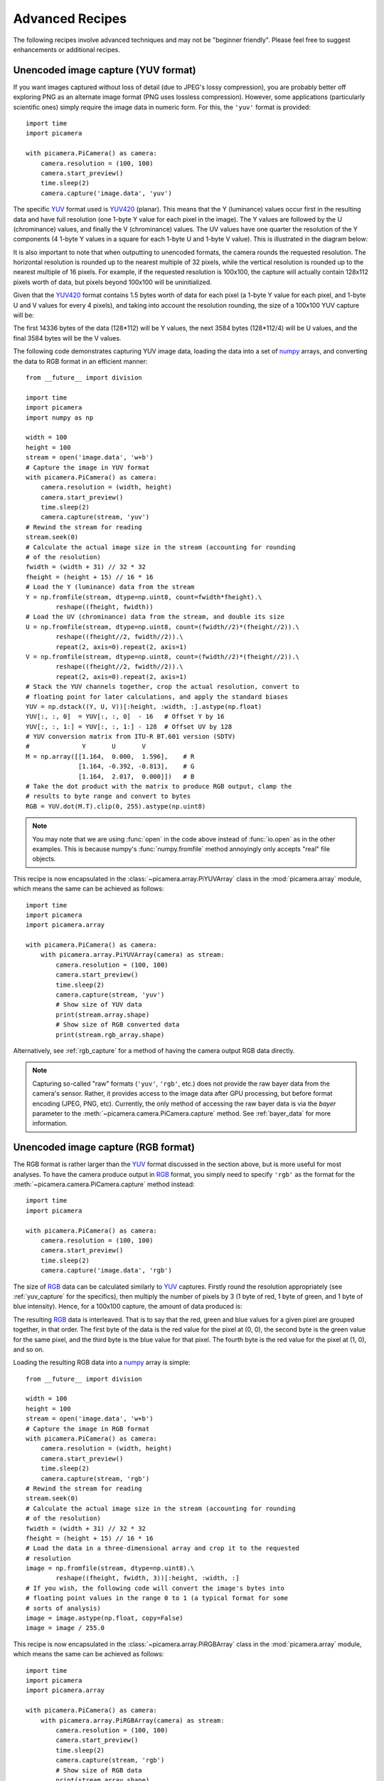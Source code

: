 .. _recipes2:

================
Advanced Recipes
================

The following recipes involve advanced techniques and may not be "beginner
friendly". Please feel free to suggest enhancements or additional recipes.


.. _yuv_capture:

Unencoded image capture (YUV format)
====================================

If you want images captured without loss of detail (due to JPEG's lossy
compression), you are probably better off exploring PNG as an alternate image
format (PNG uses lossless compression). However, some applications
(particularly scientific ones) simply require the image data in numeric form.
For this, the ``'yuv'`` format is provided::

    import time
    import picamera

    with picamera.PiCamera() as camera:
        camera.resolution = (100, 100)
        camera.start_preview()
        time.sleep(2)
        camera.capture('image.data', 'yuv')

The specific `YUV`_ format used is `YUV420`_ (planar). This means that the Y
(luminance) values occur first in the resulting data and have full resolution
(one 1-byte Y value for each pixel in the image). The Y values are followed by
the U (chrominance) values, and finally the V (chrominance) values.  The UV
values have one quarter the resolution of the Y components (4 1-byte Y values
in a square for each 1-byte U and 1-byte V value). This is illustrated in the
diagram below:

.. image:: yuv420.*
    :align: center

It is also important to note that when outputting to unencoded formats, the
camera rounds the requested resolution. The horizontal resolution is rounded up
to the nearest multiple of 32 pixels, while the vertical resolution is rounded
up to the nearest multiple of 16 pixels. For example, if the requested
resolution is 100x100, the capture will actually contain 128x112 pixels worth
of data, but pixels beyond 100x100 will be uninitialized.

Given that the `YUV420`_ format contains 1.5 bytes worth of data for each pixel
(a 1-byte Y value for each pixel, and 1-byte U and V values for every 4 pixels),
and taking into account the resolution rounding, the size of a 100x100 YUV
capture will be:

.. image:: yuv_math.*
    :align: center

The first 14336 bytes of the data (128*112) will be Y values, the next 3584
bytes (128*112/4) will be U values, and the final 3584 bytes will be the V
values.

The following code demonstrates capturing YUV image data, loading the data into
a set of `numpy`_ arrays, and converting the data to RGB format in an efficient
manner::

    from __future__ import division

    import time
    import picamera
    import numpy as np

    width = 100
    height = 100
    stream = open('image.data', 'w+b')
    # Capture the image in YUV format
    with picamera.PiCamera() as camera:
        camera.resolution = (width, height)
        camera.start_preview()
        time.sleep(2)
        camera.capture(stream, 'yuv')
    # Rewind the stream for reading
    stream.seek(0)
    # Calculate the actual image size in the stream (accounting for rounding
    # of the resolution)
    fwidth = (width + 31) // 32 * 32
    fheight = (height + 15) // 16 * 16
    # Load the Y (luminance) data from the stream
    Y = np.fromfile(stream, dtype=np.uint8, count=fwidth*fheight).\
            reshape((fheight, fwidth))
    # Load the UV (chrominance) data from the stream, and double its size
    U = np.fromfile(stream, dtype=np.uint8, count=(fwidth//2)*(fheight//2)).\
            reshape((fheight//2, fwidth//2)).\
            repeat(2, axis=0).repeat(2, axis=1)
    V = np.fromfile(stream, dtype=np.uint8, count=(fwidth//2)*(fheight//2)).\
            reshape((fheight//2, fwidth//2)).\
            repeat(2, axis=0).repeat(2, axis=1)
    # Stack the YUV channels together, crop the actual resolution, convert to
    # floating point for later calculations, and apply the standard biases
    YUV = np.dstack((Y, U, V))[:height, :width, :].astype(np.float)
    YUV[:, :, 0]  = YUV[:, :, 0]  - 16   # Offset Y by 16
    YUV[:, :, 1:] = YUV[:, :, 1:] - 128  # Offset UV by 128
    # YUV conversion matrix from ITU-R BT.601 version (SDTV)
    #              Y       U       V
    M = np.array([[1.164,  0.000,  1.596],    # R
                  [1.164, -0.392, -0.813],    # G
                  [1.164,  2.017,  0.000]])   # B
    # Take the dot product with the matrix to produce RGB output, clamp the
    # results to byte range and convert to bytes
    RGB = YUV.dot(M.T).clip(0, 255).astype(np.uint8)

.. note::

    You may note that we are using :func:`open` in the code above instead of
    :func:`io.open` as in the other examples. This is because numpy's
    :func:`numpy.fromfile` method annoyingly only accepts "real" file objects.

This recipe is now encapsulated in the :class:`~picamera.array.PiYUVArray` class
in the :mod:`picamera.array` module, which means the same can be achieved as
follows::

    import time
    import picamera
    import picamera.array

    with picamera.PiCamera() as camera:
        with picamera.array.PiYUVArray(camera) as stream:
            camera.resolution = (100, 100)
            camera.start_preview()
            time.sleep(2)
            camera.capture(stream, 'yuv')
            # Show size of YUV data
            print(stream.array.shape)
            # Show size of RGB converted data
            print(stream.rgb_array.shape)

Alternatively, see :ref:`rgb_capture` for a method of having the camera output
RGB data directly.

.. note::

    Capturing so-called "raw" formats (``'yuv'``, ``'rgb'``, etc.) does not
    provide the raw bayer data from the camera's sensor. Rather, it provides
    access to the image data after GPU processing, but before format encoding
    (JPEG, PNG, etc). Currently, the only method of accessing the raw bayer
    data is via the *bayer* parameter to the
    :meth:`~picamera.camera.PiCamera.capture` method. See :ref:`bayer_data` for
    more information.

.. versionchanged:: 1.0
    The :attr:`~picamera.camera.PiCamera.raw_format` attribute is now
    deprecated, as is the ``'raw'`` format specification for the
    :meth:`~picamera.camera.PiCamera.capture` method. Simply use the ``'yuv'``
    format instead, as shown in the code above.

.. versionchanged:: 1.5
    Added note about new :mod:`picamera.array` module.


.. _rgb_capture:

Unencoded image capture (RGB format)
====================================

The RGB format is rather larger than the `YUV`_ format discussed in the section
above, but is more useful for most analyses. To have the camera produce output
in `RGB`_ format, you simply need to specify ``'rgb'`` as the format for the
:meth:`~picamera.camera.PiCamera.capture` method instead::

    import time
    import picamera

    with picamera.PiCamera() as camera:
        camera.resolution = (100, 100)
        camera.start_preview()
        time.sleep(2)
        camera.capture('image.data', 'rgb')

The size of `RGB`_ data can be calculated similarly to `YUV`_ captures.
Firstly round the resolution appropriately (see :ref:`yuv_capture` for the
specifics), then multiply the number of pixels by 3 (1 byte of red, 1 byte of
green, and 1 byte of blue intensity). Hence, for a 100x100 capture, the amount
of data produced is:

.. image:: rgb_math.*
    :align: center

The resulting `RGB`_ data is interleaved. That is to say that the red, green
and blue values for a given pixel are grouped together, in that order. The
first byte of the data is the red value for the pixel at (0, 0), the second
byte is the green value for the same pixel, and the third byte is the blue
value for that pixel. The fourth byte is the red value for the pixel at (1, 0),
and so on.

Loading the resulting RGB data into a `numpy`_ array is simple::

    from __future__ import division

    width = 100
    height = 100
    stream = open('image.data', 'w+b')
    # Capture the image in RGB format
    with picamera.PiCamera() as camera:
        camera.resolution = (width, height)
        camera.start_preview()
        time.sleep(2)
        camera.capture(stream, 'rgb')
    # Rewind the stream for reading
    stream.seek(0)
    # Calculate the actual image size in the stream (accounting for rounding
    # of the resolution)
    fwidth = (width + 31) // 32 * 32
    fheight = (height + 15) // 16 * 16
    # Load the data in a three-dimensional array and crop it to the requested
    # resolution
    image = np.fromfile(stream, dtype=np.uint8).\
            reshape((fheight, fwidth, 3))[:height, :width, :]
    # If you wish, the following code will convert the image's bytes into
    # floating point values in the range 0 to 1 (a typical format for some
    # sorts of analysis)
    image = image.astype(np.float, copy=False)
    image = image / 255.0

This recipe is now encapsulated in the :class:`~picamera.array.PiRGBArray`
class in the :mod:`picamera.array` module, which means the same can be achieved
as follows::

    import time
    import picamera
    import picamera.array

    with picamera.PiCamera() as camera:
        with picamera.array.PiRGBArray(camera) as stream:
            camera.resolution = (100, 100)
            camera.start_preview()
            time.sleep(2)
            camera.capture(stream, 'rgb')
            # Show size of RGB data
            print(stream.array.shape)

.. note::

    RGB captures from the still port do not work at the full resolution of the
    camera (they result in an out of memory error). Either use YUV captures, or
    capture from the video port if you require full resolution.

.. versionchanged:: 1.0
    The :attr:`~picamera.camera.PiCamera.raw_format` attribute is now
    deprecated, as is the ``'raw'`` format specification for the
    :meth:`~picamera.camera.PiCamera.capture` method. Simply use the ``'rgb'``
    format instead, as shown in the code above.

.. versionchanged:: 1.5
    Added note about new :mod:`picamera.array` module.


.. _rapid_capture:

Rapid capture and processing
============================

The camera is capable of capturing a sequence of images extremely rapidly by
utilizing its video-capture capabilities with a JPEG encoder (via the
*use_video_port* parameter). However, there are several things to note about
using this technique:

* When using video-port based capture only the video recording area is
  captured; in some cases this may be smaller than the normal image capture
  area (see discussion in :ref:`camera_modes`).

* No Exif information is embedded in JPEG images captured through the
  video-port.

* Captures typically appear "grainier" with this technique. Captures from the
  still port use a slower, more intensive denoise algorithm.

All capture methods support the *use_video_port* option, but the methods differ
in their ability to rapidly capture sequential frames. So, whilst
:meth:`~picamera.camera.PiCamera.capture` and
:meth:`~picamera.camera.PiCamera.capture_continuous` both support
*use_video_port*, :meth:`~picamera.camera.PiCamera.capture_sequence` is by far
the fastest method (because it does not re-initialize an encoder prior to each
capture). Using this method, the author has managed 30fps JPEG captures at a
resolution of 1024x768.

By default, :meth:`~picamera.camera.PiCamera.capture_sequence` is particularly
suited to capturing a fixed number of frames rapidly, as in the following
example which captures a "burst" of 5 images::

    import time
    import picamera

    with picamera.PiCamera() as camera:
        camera.resolution = (1024, 768)
        camera.framerate = 30
        camera.start_preview()
        time.sleep(2)
        camera.capture_sequence([
            'image1.jpg',
            'image2.jpg',
            'image3.jpg',
            'image4.jpg',
            'image5.jpg',
            ])

We can refine this slightly by using a generator expression to provide the
filenames for processing instead of specifying every single filename manually::

    import time
    import picamera

    frames = 60

    with picamera.PiCamera() as camera:
        camera.resolution = (1024, 768)
        camera.framerate = 30
        camera.start_preview()
        # Give the camera some warm-up time
        time.sleep(2)
        start = time.time()
        camera.capture_sequence([
            'image%02d.jpg' % i
            for i in range(frames)
            ], use_video_port=True)
        finish = time.time()
    print('Captured %d frames at %.2ffps' % (
        frames,
        frames / (finish - start)))

However, this still doesn't let us capture an arbitrary number of frames until
some condition is satisfied. To do this we need to use a generator function to
provide the list of filenames (or more usefully, streams) to the
:meth:`~picamera.camera.PiCamera.capture_sequence` method::

    import time
    import picamera

    frames = 60

    def filenames():
        frame = 0
        while frame < frames:
            yield 'image%02d.jpg' % frame
            frame += 1

    with picamera.PiCamera() as camera:
        camera.resolution = (1024, 768)
        camera.framerate = 30
        camera.start_preview()
        # Give the camera some warm-up time
        time.sleep(2)
        start = time.time()
        camera.capture_sequence(filenames(), use_video_port=True)
        finish = time.time()
    print('Captured %d frames at %.2ffps' % (
        frames,
        frames / (finish - start)))

The major issue with capturing this rapidly is firstly that the Raspberry Pi's
IO bandwidth is extremely limited and secondly that, as a format, JPEG is
considerably less efficient than the H.264 video format (which is to say that,
for the same number of bytes, H.264 will provide considerably better quality
over the same number of frames). At higher resolutions (beyond 800x600) you are
likely to find you cannot sustain 30fps captures to the Pi's SD card for very
long (before exhausting the disk cache).

If you are intending to perform processing on the frames after capture, you may
be better off just capturing video and decoding frames from the resulting file
rather than dealing with individual JPEG captures. Alternatively, you may wish
to investigate sending the data over the network (which typically has more
bandwidth available than the SD card interface) and having another machine
perform any required processing. However, if you can perform your processing
fast enough, you may not need to involve the disk or network at all. Using a
generator function, we can maintain a queue of objects to store the captures,
and have parallel threads accept and process the streams as captures come in.
Provided the processing runs at a faster frame rate than the captures, the
encoder won't stall::

    import io
    import time
    import threading
    import picamera

    # Create a pool of image processors
    done = False
    lock = threading.Lock()
    pool = []

    class ImageProcessor(threading.Thread):
        def __init__(self):
            super(ImageProcessor, self).__init__()
            self.stream = io.BytesIO()
            self.event = threading.Event()
            self.terminated = False
            self.start()

        def run(self):
            # This method runs in a separate thread
            global done
            while not self.terminated:
                # Wait for an image to be written to the stream
                if self.event.wait(1):
                    try:
                        self.stream.seek(0)
                        # Read the image and do some processing on it
                        #Image.open(self.stream)
                        #...
                        #...
                        # Set done to True if you want the script to terminate
                        # at some point
                        #done=True
                    finally:
                        # Reset the stream and event
                        self.stream.seek(0)
                        self.stream.truncate()
                        self.event.clear()
                        # Return ourselves to the pool
                        with lock:
                            pool.append(self)

    def streams():
        while not done:
            with lock:
                if pool:
                    processor = pool.pop()
                else:
                    processor = None
            if processor:
                yield processor.stream
                processor.event.set()
            else:
                # When the pool is starved, wait a while for it to refill
                time.sleep(0.1)

    with picamera.PiCamera() as camera:
        pool = [ImageProcessor() for i in range(4)]
        camera.resolution = (640, 480)
        camera.framerate = 30
        camera.start_preview()
        time.sleep(2)
        camera.capture_sequence(streams(), use_video_port=True)

    # Shut down the processors in an orderly fashion
    while pool:
        with lock:
            processor = pool.pop()
        processor.terminated = True
        processor.join()


.. _rapid_streaming:

Rapid capture and streaming
===========================

Following on from :ref:`rapid_capture`, we can combine the video-port capture
technique with :ref:`streaming_capture`. The server side script doesn't change
(it doesn't really care what capture technique is being used - it just reads
JPEGs off the wire). The changes to the client side script can be minimal at
first - just set *use_video_port* to ``True`` in the
:meth:`~picamera.camera.PiCamera.capture_continuous` call::

    import io
    import socket
    import struct
    import time
    import picamera

    client_socket = socket.socket()
    client_socket.connect(('my_server', 8000))
    connection = client_socket.makefile('wb')
    try:
        with picamera.PiCamera() as camera:
            camera.resolution = (640, 480)
            camera.framerate = 30
            time.sleep(2)
            start = time.time()
            stream = io.BytesIO()
            # Use the video-port for captures...
            for foo in camera.capture_continuous(stream, 'jpeg',
                                                 use_video_port=True):
                connection.write(struct.pack('<L', stream.tell()))
                connection.flush()
                stream.seek(0)
                connection.write(stream.read())
                if time.time() - start > 30:
                    break
                stream.seek(0)
                stream.truncate()
        connection.write(struct.pack('<L', 0))
    finally:
        connection.close()
        client_socket.close()

Using this technique, the author can manage about 10fps of streaming at 640x480
on firmware #685. One deficiency of the script above is that it interleaves
capturing images with sending them over the wire (although we deliberately
don't flush on sending the image data). Potentially, it would be more efficient
to permit image capture to occur simultaneously with image transmission. We can
attempt to do this by utilizing the background threading techniques from the
final example in :ref:`rapid_capture`::

    import io
    import socket
    import struct
    import time
    import threading
    import picamera

    client_socket = socket.socket()
    client_socket.connect(('spider', 8000))
    connection = client_socket.makefile('wb')
    try:
        connection_lock = threading.Lock()
        pool_lock = threading.Lock()
        pool = []

        class ImageStreamer(threading.Thread):
            def __init__(self):
                super(ImageStreamer, self).__init__()
                self.stream = io.BytesIO()
                self.event = threading.Event()
                self.terminated = False
                self.start()

            def run(self):
                # This method runs in a background thread
                while not self.terminated:
                    # Wait for the image to be written to the stream
                    if self.event.wait(1):
                        try:
                            with connection_lock:
                                connection.write(struct.pack('<L', self.stream.tell()))
                                connection.flush()
                                self.stream.seek(0)
                                connection.write(self.stream.read())
                        finally:
                            self.stream.seek(0)
                            self.stream.truncate()
                            self.event.clear()
                            with pool_lock:
                                pool.append(self)

        count = 0
        start = time.time()
        finish = time.time()

        def streams():
            global count, finish
            while finish - start < 30:
                with pool_lock:
                    if pool:
                        streamer = pool.pop()
                    else:
                        streamer = None
                if streamer:
                    yield streamer.stream
                    streamer.event.set()
                    count += 1
                else:
                    # When the pool is starved, wait a while for it to refill
                    time.sleep(0.1)
                finish = time.time()

        with picamera.PiCamera() as camera:
            pool = [ImageStreamer() for i in range(4)]
            camera.resolution = (640, 480)
            camera.framerate = 30
            time.sleep(2)
            start = time.time()
            camera.capture_sequence(streams(), 'jpeg', use_video_port=True)

        # Shut down the streamers in an orderly fashion
        while pool:
            streamer = pool.pop()
            streamer.terminated = True
            streamer.join()

        # Write the terminating 0-length to the connection to let the server
        # know we're done
        with connection_lock:
            connection.write(struct.pack('<L', 0))

    finally:
        connection.close()
        client_socket.close()

    print('Sent %d images in %d seconds at %.2ffps' % (
        count, finish-start, count / (finish-start)))

On the same firmware, the above script achieves about 15fps. It is possible the
new high framerate modes may achieve more (the fact that 15fps is half of the
specified 30fps framerate suggests some stall on every other frame).


.. _record_and_capture:

Capturing images whilst recording
=================================

The camera is capable of capturing still images while it is recording video.
However, if one attempts this using the stills capture mode, the resulting
video will have dropped frames during the still image capture. This is because
images captured via the still port require a mode change, causing the dropped
frames (this is the flicker to a higher resolution that one sees when capturing
while a preview is running).

However, if the *use_video_port* parameter is used to force a video-port based
image capture (see :ref:`rapid_capture`) then the mode change does not occur,
and the resulting video should not have dropped frames, assuming the image can
be produced before the next video frame is due::

    import picamera

    with picamera.PiCamera() as camera:
        camera.resolution = (800, 600)
        camera.start_preview()
        camera.start_recording('foo.h264')
        camera.wait_recording(10)
        camera.capture('foo.jpg', use_video_port=True)
        camera.wait_recording(10)
        camera.stop_recording()

The above code should produce a 20 second video with no dropped frames, and a
still frame from 10 seconds into the video. Higher resolutions or non-JPEG
image formats may still cause dropped frames (only JPEG encoding is hardware
accelerated).


.. _multi_res_record:

Recording at multiple resolutions
=================================

The camera is capable of recording multiple streams at different resolutions
simultaneously by use of the video splitter. This is probably most useful for
performing analysis on a low-resolution stream, while simultaneously recording
a high resolution stream for storage or viewing.

The following simple recipe demonstrates using the *splitter_port* parameter of
the :meth:`~picamera.camera.PiCamera.start_recording` method to begin two
simultaneous recordings, each with a different resolution::

    import picamera

    with picamera.PiCamera() as camera:
        camera.resolution = (1024, 768)
        camera.framerate = 30
        camera.start_recording('highres.h264')
        camera.start_recording('lowres.h264', splitter_port=2, resize=(320, 240))
        camera.wait_recording(30)
        camera.stop_recording(splitter_port=2)
        camera.stop_recording()

There are 4 splitter ports in total that can be used (numbered 0, 1, 2, and 3).
The video recording methods default to using splitter port 1, while the image
capture methods default to splitter port 0 (when the *use_video_port* parameter
is also True). A splitter port cannot be simultaneously used for video
recording and image capture so you are advised to avoid splitter port 0 for
video recordings unless you never intend to capture images whilst recording.

.. versionadded:: 1.3


.. _motion_data_output:

Recording motion vector data
============================

The Pi's camera is capable of outputting the motion vector estimates that the
camera's H.264 encoder calculates while generating compressed video. These can
be directed to a separate output file (or file-like object) with the
*motion_output* parameter of the
:meth:`~picamera.camera.PiCamera.start_recording` method. Like the normal
*output* parameter this accepts a string representing a filename, or a
file-like object::

    import picamera

    with picamera.PiCamera() as camera:
        camera.resolution = (640, 480)
        camera.framerate = 30
        camera.start_recording('motion.h264', motion_output='motion.data')
        camera.wait_recording(10)
        camera.stop_recording()

Motion data is calculated at the `macro-block`_ level (an MPEG macro-block
represents a 16x16 pixel region of the frame), and includes one extra column of
data. Hence, if the camera's resolution is 640x480 (as in the example above)
there will be 41 columns of motion data ((640 / 16) + 1), in 30 rows (480 /
16).

Motion data values are 4-bytes long, consisting of a signed 1-byte x vector, a
signed 1-byte y vector, and an unsigned 2-byte SAD (`Sum of Absolute
Differences`_) value for each macro-block.  Hence in the example above, each
frame will generate 4920 bytes of motion data (41 * 30 * 4). Assuming the data
contains 300 frames (in practice it may contain a few more) the motion data
should be 1,476,000 bytes in total.

The following code demonstrates loading the motion data into a
three-dimensional numpy array. The first dimension represents the frame, with
the latter two representing rows and finally columns. A structured data-type
is used for the array permitting easy access to x, y, and SAD values::

    from __future__ import division

    import numpy as np

    width = 640
    height = 480
    cols = (width + 15) // 16
    cols += 1 # there's always an extra column
    rows = (height + 15) // 16

    motion_data = np.fromfile(
        'motion.data', dtype=[
            ('x', 'i1'),
            ('y', 'i1'),
            ('sad', 'u2'),
            ])
    frames = motion_data.shape[0] // (cols * rows)
    motion_data = motion_data.reshape((frames, rows, cols))

    # Access the data for the first frame
    motion_data[0]

    # Access just the x-vectors from the fifth frame
    motion_data[4]['x']

    # Access SAD values for the tenth frame
    motion_data[9]['sad']

You can calculate the amount of motion the vector represents simply by
calculating the `magnitude of the vector`_ with Pythagoras' theorem. The SAD
(`Sum of Absolute Differences`_) value can be used to determine how well the
encoder thinks the vector represents the original reference frame.

The following code extends the example above to use PIL to produce a PNG image
from the magnitude of each frame's motion vectors::

    from __future__ import division

    import numpy as np
    from PIL import Image

    width = 640
    height = 480
    cols = (width + 15) // 16
    cols += 1
    rows = (height + 15) // 16

    m = np.fromfile(
        'motion.data', dtype=[
            ('x', 'i1'),
            ('y', 'i1'),
            ('sad', 'u2'),
            ])
    frames = m.shape[0] // (cols * rows)
    m = m.reshape((frames, rows, cols))

    for frame in range(frames):
        data = np.sqrt(
            np.square(m[frame]['x'].astype(np.float)) +
            np.square(m[frame]['y'].astype(np.float))
            ).clip(0, 255).astype(np.uint8)
        img = Image.fromarray(data)
        filename = 'frame%03d.png' % frame
        print('Writing %s' % filename)
        img.save(filename)

You may wish to investigate the :class:`~picamera.array.PiMotionArray` class
in the :mod:`picamera.array` module which simplifies the above recipes to the
following::

    import numpy as np
    import picamera
    import picamera.array
    from PIL import Image

    with picamera.PiCamera() as camera:
        with picamera.array.PiMotionArray(camera) as stream:
            camera.resolution = (640, 480)
            camera.framerate = 30
            camera.start_recording('/dev/null', format='h264', motion_output=stream)
            camera.wait_recording(10)
            camera.stop_recording()
            for frame in range(stream.array.shape[0]):
                data = np.sqrt(
                    np.square(stream.array[frame]['x'].astype(np.float)) +
                    np.square(stream.array[frame]['y'].astype(np.float))
                    ).clip(0, 255).astype(np.uint8)
                img = Image.fromarray(data)
                filename = 'frame%03d.png' % frame
                print('Writing %s' % filename)
                img.save(filename)

Finally, the following command line can be used to generate an animation from
the generated PNGs with ffmpeg (this will take a *very* long time on the Pi so
you may wish to transfer the images to a faster machine for this step)::

    avconv -r 30 -i frame%03d.png -filter:v scale=640:480 -c:v libx264 motion.mp4

.. versionadded:: 1.5


.. _circular_record2:

Splitting to/from a circular stream
===================================

This example builds on the one in :ref:`circular_record1` and the one in
:ref:`record_and_capture` to demonstrate the beginnings of a security
application. As before, a :class:`~picamera.streams.PiCameraCircularIO`
instance is used to keep the last few seconds of video recorded in memory.
While the video is being recorded, video-port-based still captures are taken to
provide a motion detection routine with some input (the actual motion detection
algorithm is left as an exercise for the reader).

Once motion is detected, the last 10 seconds of video are written to disk, and
video recording is split to another disk file to proceed until motion is no
longer detected. Once motion is no longer detected, we split the recording back
to the in-memory ring-buffer::

    import io
    import random
    import picamera
    from PIL import Image

    prior_image = None

    def detect_motion(camera):
        global prior_image
        stream = io.BytesIO()
        camera.capture(stream, format='jpeg', use_video_port=True)
        stream.seek(0)
        if prior_image is None:
            prior_image = Image.open(stream)
            return False
        else:
            current_image = Image.open(stream)
            # Compare current_image to prior_image to detect motion. This is
            # left as an exercise for the reader!
            result = random.randint(0, 10) == 0
            # Once motion detection is done, make the prior image the current
            prior_image = current_image
            return result

    def write_video(stream):
        # Write the entire content of the circular buffer to disk. No need to
        # lock the stream here as we're definitely not writing to it
        # simultaneously
        with io.open('before.h264', 'wb') as output:
            for frame in stream.frames:
                if frame.frame_type == picamera.PiVideoFrameType.sps_header:
                    stream.seek(frame.position)
                    break
            while True:
                buf = stream.read1()
                if not buf:
                    break
                output.write(buf)
        # Wipe the circular stream once we're done
        stream.seek(0)
        stream.truncate()

    with picamera.PiCamera() as camera:
        camera.resolution = (1280, 720)
        stream = picamera.PiCameraCircularIO(camera, seconds=10)
        camera.start_recording(stream, format='h264')
        try:
            while True:
                camera.wait_recording(1)
                if detect_motion(camera):
                    print('Motion detected!')
                    # As soon as we detect motion, split the recording to
                    # record the frames "after" motion
                    camera.split_recording('after.h264')
                    # Write the 10 seconds "before" motion to disk as well
                    write_video(stream)
                    # Wait until motion is no longer detected, then split
                    # recording back to the in-memory circular buffer
                    while detect_motion(camera):
                        camera.wait_recording(1)
                    print('Motion stopped!')
                    camera.split_recording(stream)
        finally:
            camera.stop_recording()

This example also demonstrates writing the circular buffer to disk in an
efficient manner using the :meth:`~picamera.streams.CircularIO.read1` method
(as opposed to :meth:`~picamera.streams.CircularIO.read`).

.. note::

    Note that :meth:`~picamera.streams.CircularIO.read1` does not guarantee to
    return the number of bytes requested, even if they are available in the
    underlying stream; it simply returns as many as are available from a single
    chunk up to the limit specified.

.. versionadded:: 1.0


.. _custom_outputs:

Custom outputs
==============

All methods in the picamera library which accept a filename also accept
file-like objects. Typically, this is only used with actual file objects, or
with memory streams (like :class:`io.BytesIO`). However, building a custom
output object is extremely easy and in certain cases very useful. A file-like
object (as far as picamera is concerned) is simply an object with a ``write``
method which must accept a single parameter consisting of a byte-string, and
which can optionally return the number of bytes written. The object can
optionally implement a ``flush`` method (which has no parameters), which will
be called at the end of output.

Custom outputs are particularly useful with video recording as the custom
output's ``write`` method will be called (at least) once for every frame that
is output, allowing you to implement code that reacts to each and every frame
without going to the bother of a full :ref:`custom encoder <custom_encoders>`.
However, one should bear in mind that because the ``write`` method is called so
frequently, its implementation must be sufficiently rapid that it doesn't stall
the encoder (it must perform its processing and return before the next write is
due to arrive).

The following trivial example demonstrates an incredibly simple custom output
which simply throws away the output while counting the number of bytes that
would have been written and prints this at the end of the output::

    from __future__ import print_function

    import picamera

    class MyOutput(object):
        def __init__(self):
            self.size = 0

        def write(self, s):
            self.size += len(s)

        def flush(self):
            print('%d bytes would have been written' % self.size)

    with picamera.PiCamera() as camera:
        camera.resolution = (640, 480)
        camera.framerate = 60
        camera.start_recording(MyOutput(), format='h264')
        camera.wait_recording(10)
        camera.stop_recording()

The following example shows how to use a custom output to construct a crude
motion detection system. We construct a custom output object which is used as
the destination for motion vector data (this is particularly simple as motion
vector data always arrives as single chunks; frame data by contrast sometimes
arrives in several separate chunks). The output object doesn't actually write
the motion data anywhere; instead it loads it into a numpy array and analyses
whether there are any significantly large vectors in the data, printing a
message to the console if there are. As we are not concerned with keeping the
actual video output in this example, we use ``/dev/null`` as the destination
for the video data::

    from __future__ import division

    import picamera
    import numpy as np

    motion_dtype = np.dtype([
        ('x', 'i1'),
        ('y', 'i1'),
        ('sad', 'u2'),
        ])

    class MyMotionDetector(object):
        def __init__(self, camera):
            width, height = camera.resolution
            self.cols = (width + 15) // 16
            self.cols += 1 # there's always an extra column
            self.rows = (height + 15) // 16

        def write(self, s):
            # Load the motion data from the string to a numpy array
            data = np.fromstring(s, dtype=motion_dtype)
            # Re-shape it and calculate the magnitude of each vector
            data = data.reshape((self.rows, self.cols))
            data = np.sqrt(
                np.square(data['x'].astype(np.float)) +
                np.square(data['y'].astype(np.float))
                ).clip(0, 255).astype(np.uint8)
            # If there're more than 10 vectors with a magnitude greater
            # than 60, then say we've detected motion
            if (data > 60).sum() > 10:
                print('Motion detected!')
            # Pretend we wrote all the bytes of s
            return len(s)

    with picamera.PiCamera() as camera:
        camera.resolution = (640, 480)
        camera.framerate = 30
        camera.start_recording(
            # Throw away the video data, but make sure we're using H.264
            '/dev/null', format='h264',
            # Record motion data to our custom output object
            motion_output=MyMotionDetector(camera)
            )
        camera.wait_recording(30)
        camera.stop_recording()

You may wish to investigate the classes in the :mod:`picamera.array` module
which implement several custom outputs for analysis of data with numpy. In
particular, the :class:`~picamera.array.PiMotionAnalysis` class can be used to
remove much of the boiler plate code from the recipe above::

    import picamera
    import picamera.array
    import numpy as np

    class MyMotionDetector(picamera.array.PiMotionAnalysis):
        def analyse(self, a):
            a = np.sqrt(
                np.square(a['x'].astype(np.float)) +
                np.square(a['y'].astype(np.float))
                ).clip(0, 255).astype(np.uint8)
            # If there're more than 10 vectors with a magnitude greater
            # than 60, then say we've detected motion
            if (a > 60).sum() > 10:
                print('Motion detected!')

    with picamera.PiCamera() as camera:
        camera.resolution = (640, 480)
        camera.framerate = 30
        camera.start_recording(
            '/dev/null', format='h264',
            motion_output=MyMotionDetector(camera)
            )
        camera.wait_recording(30)
        camera.stop_recording()


.. versionadded:: 1.5


.. _custom_encoders:

Custom encoders
===============

You can override and/or extend the encoder classes used during image or video
capture. This is particularly useful with video capture as it allows you to run
your own code in response to every frame, although naturally whatever code runs
within the encoder's callback has to be reasonably quick to avoid stalling the
encoder pipeline.

Writing a custom encoder is quite a bit harder than writing a :ref:`custom
output <custom_outputs>` and in most cases there's little benefit. The only
thing a custom encoder gives you that a custom output doesn't is access to the
buffer header flags. For many output formats (MJPEG and YUV for example), these
won't tell you anything interesting (i.e. they'll simply indicate that the
buffer contains a full frame and nothing else). Currently, the only format
where the buffer header flags contain useful information is H.264. Even then,
most of the information (I-frame, P-frame, motion information, etc.) would be
accessible from the :attr:`~picamera.camera.PiCamera.frame` attribute which you
could access from your custom output's ``write`` method.

The encoder classes defined by picamera form the following hierarchy (shaded
classes are actually instantiated by the implementation in picamera, white
classes implement base functionality but aren't technically "abstract"):

.. image:: encoder_classes.*
    :align: center

The following table details which :class:`PiCamera` methods use which encoder
classes, and which method they call to construct these encoders:

+------------------------------------------------------+-------------------------------------------------------+----------------------------------------------+
| Method(s)                                            | Call                                                  | Returns                                      |
+======================================================+=======================================================+==============================================+
| :meth:`~picamera.camera.PiCamera.capture`            | :meth:`~picamera.camera.PiCamera._get_image_encoder`  | :class:`~picamera.PiCookedOneImageEncoder`   |
| :meth:`~picamera.camera.PiCamera.capture_continuous` |                                                       | :class:`~picamera.PiRawOneImageEncoder`      |
| :meth:`~picamera.camera.PiCamera.capture_sequence`   |                                                       |                                              |
+------------------------------------------------------+-------------------------------------------------------+----------------------------------------------+
| :meth:`~picamera.camera.PiCamera.capture_sequence`   | :meth:`~picamera.camera.PiCamera._get_images_encoder` | :class:`~picamera.PiCookedMultiImageEncoder` |
|                                                      |                                                       | :class:`~picamera.PiRawMultiImageEncoder`    |
+------------------------------------------------------+-------------------------------------------------------+----------------------------------------------+
| :meth:`~picamera.camera.PiCamera.start_recording`    | :meth:`~picamera.camera.PiCamera._get_video_encoder`  | :class:`~picamera.PiCookedVideoEncoder`      |
| :meth:`~picamera.camera.PiCamera.record_sequence`    |                                                       | :class:`~picamera.PiRawVideoEncoder`         |
+------------------------------------------------------+-------------------------------------------------------+----------------------------------------------+

It is recommended, particularly in the case of the image encoder classes, that
you familiarize yourself with the specific function of these classes so that
you can determine the best class to extend for your particular needs. You may
find that one of the intermediate classes is a better basis for your own
modifications.

In the following example recipe we will extend the
:class:`~picamera.encoders.PiCookedVideoEncoder` class to store how many
I-frames and P-frames are captured (the camera's encoder doesn't use
B-frames)::

    import picamera
    import picamera.mmal as mmal


    # Override PiVideoEncoder to keep track of the number of each type of frame
    class MyEncoder(picamera.PiCookedVideoEncoder):
        def start(self, output, motion_output=None):
            self.parent.i_frames = 0
            self.parent.p_frames = 0
            super(MyEncoder, self).start(output, motion_output)

        def _callback_write(self, buf):
            # Only count when buffer indicates it's the end of a frame, and
            # it's not an SPS/PPS header (..._CONFIG)
            if (
                    (buf[0].flags & mmal.MMAL_BUFFER_HEADER_FLAG_FRAME_END) and
                    not (buf[0].flags & mmal.MMAL_BUFFER_HEADER_FLAG_CONFIG)
                ):
                if buf[0].flags & mmal.MMAL_BUFFER_HEADER_FLAG_KEYFRAME:
                    self.parent.i_frames += 1
                else:
                    self.parent.p_frames += 1
            # Remember to return the result of the parent method!
            return super(MyEncoder, self)._callback_write(buf)


    # Override PiCamera to use our custom encoder for video recording
    class MyCamera(picamera.PiCamera):
        def __init__(self):
            super(MyCamera, self).__init__()
            self.i_frames = 0
            self.p_frames = 0

        def _get_video_encoder(
                self, camera_port, output_port, format, resize, **options):
            return MyEncoder(
                    self, camera_port, output_port, format, resize, **options)


    with MyCamera() as camera:
        camera.start_recording('foo.h264')
        camera.wait_recording(10)
        camera.stop_recording()
        print('Recording contains %d I-frames and %d P-frames' % (
                camera.i_frames, camera.p_frames))

Please note that the above recipe is flawed: PiCamera is capable of
initiating :ref:`multiple simultaneous recordings <multi_res_record>`. If this
were used with the above recipe, then each encoder would wind up incrementing
the ``i_frames`` and ``p_frames`` attributes on the ``MyCamera`` instance
leading to incorrect results.

.. versionadded:: 1.5


.. _bayer_data:

Raw Bayer data captures
=======================

The ``bayer`` parameter of the :meth:`~picamera.camera.PiCamera.capture` method
causes the raw Bayer data recorded by the camera's sensor to be output as
part of the image meta-data.

.. note::

    The ``bayer`` parameter only operates with the JPEG format, and only
    for captures from the still port (i.e. when ``use_video_port`` is False,
    as it is by default).

Raw Bayer data differs considerably from simple unencoded captures; it is the
data recorded by the camera's sensor prior to *any* GPU processing including
auto white balance, vignette compensation, smoothing, down-scaling,
etc. This also means:

* Bayer data is *always* full resolution, regardless of the camera's output
  :attr:`~picamera.camera.PiCamera.resolution` and any ``resize`` parameter.

* Bayer data occupies the last 6,404,096 bytes of the output file. The first
  32,768 bytes of this is header data which starts with the string ``'BRCM'``.

* Bayer data consists of 10-bit values, because this is the sensitivity of the
  `OV5647`_ sensor used by the Pi's camera. The 10-bit values are organized as
  4 8-bit values, followed by the low-order 2-bits of the 4 values packed into
  a fifth byte.

.. image:: bayer_bytes.*
    :align: center

* Bayer data is organized in a BGGR pattern (a minor variation of the common
  `Bayer CFA`_). The raw data therefore has twice as many green pixels as red
  or blue and if viewed "raw" will look distinctly strange (too dark, too
  green, and with zippering effects along any straight edges).

.. image:: bayer_pattern.*
    :align: center

* To make a "normal" looking image from raw Bayer data you will need to
  perform `de-mosaicing`_ at the very least, and probably some form of
  `color balance`_.

This (heavily commented) example script causes the camera to capture an image
including the raw Bayer data. It then proceeds to unpack the Bayer data into a
3-dimensional `numpy`_ array representing the raw RGB data and finally performs
a rudimentary de-mosaic step with weighted averages. A couple of numpy tricks
are used to improve performance but bear in mind that all processing is
happening on the CPU and will be considerably slower than normal image
captures::

    from __future__ import (
        unicode_literals,
        absolute_import,
        print_function,
        division,
        )


    import io
    import time
    import picamera
    import numpy as np
    from numpy.lib.stride_tricks import as_strided

    stream = io.BytesIO()
    with picamera.PiCamera() as camera:
        # Let the camera warm up for a couple of seconds
        time.sleep(2)
        # Capture the image, including the Bayer data
        camera.capture(stream, format='jpeg', bayer=True)

    # Extract the raw Bayer data from the end of the stream, check the
    # header and strip if off before converting the data into a numpy array

    data = stream.getvalue()[-6404096:]
    assert data[:4] == 'BRCM'
    data = data[32768:]
    data = np.fromstring(data, dtype=np.uint8)

    # The data consists of 1952 rows of 3264 bytes of data. The last 8 rows
    # of data are unused (they only exist because the actual resolution of
    # 1944 rows is rounded up to the nearest 16). Likewise, the last 24
    # bytes of each row are unused (why?). Here we reshape the data and
    # strip off the unused bytes

    data = data.reshape((1952, 3264))[:1944, :3240]

    # Horizontally, each row consists of 2592 10-bit values. Every four
    # bytes are the high 8-bits of four values, and the 5th byte contains
    # the packed low 2-bits of the preceding four values. In other words,
    # the bits of the values A, B, C, D and arranged like so:
    #
    #  byte 1   byte 2   byte 3   byte 4   byte 5
    # AAAAAAAA BBBBBBBB CCCCCCCC DDDDDDDD AABBCCDD
    #
    # Here, we convert our data into a 16-bit array, shift all values left
    # by 2-bits and unpack the low-order bits from every 5th byte in each
    # row, then remove the columns containing the packed bits

    data = data.astype(np.uint16) << 2
    for byte in range(4):
        data[:, byte::5] |= ((data[:, 4::5] >> ((4 - byte) * 2)) & 0b11)
    data = np.delete(data, np.s_[4::5], 1)

    # Now to split the data up into its red, green, and blue components. The
    # Bayer pattern of the OV5647 sensor is BGGR. In other words the first
    # row contains alternating green/blue elements, the second row contains
    # alternating red/green elements, and so on as illustrated below:
    #
    # GBGBGBGBGBGBGB
    # RGRGRGRGRGRGRG
    # GBGBGBGBGBGBGB
    # RGRGRGRGRGRGRG
    #
    # Please note that if you use vflip or hflip to change the orientation
    # of the capture, you must flip the Bayer pattern accordingly

    rgb = np.zeros(data.shape + (3,), dtype=data.dtype)
    rgb[1::2, 0::2, 0] = data[1::2, 0::2] # Red
    rgb[0::2, 0::2, 1] = data[0::2, 0::2] # Green
    rgb[1::2, 1::2, 1] = data[1::2, 1::2] # Green
    rgb[0::2, 1::2, 2] = data[0::2, 1::2] # Blue

    # At this point we now have the raw Bayer data with the correct values
    # and colors but the data still requires de-mosaicing and
    # post-processing. If you wish to do this yourself, end the script here!
    #
    # Below we present a fairly naive de-mosaic method that simply
    # calculates the weighted average of a pixel based on the pixels
    # surrounding it. The weighting is provided by a byte representation of
    # the Bayer filter which we construct first:

    bayer = np.zeros(rgb.shape, dtype=np.uint8)
    bayer[1::2, 0::2, 0] = 1 # Red
    bayer[0::2, 0::2, 1] = 1 # Green
    bayer[1::2, 1::2, 1] = 1 # Green
    bayer[0::2, 1::2, 2] = 1 # Blue

    # Allocate an array to hold our output with the same shape as the input
    # data. After this we define the size of window that will be used to
    # calculate each weighted average (3x3). Then we pad out the rgb and
    # bayer arrays, adding blank pixels at their edges to compensate for the
    # size of the window when calculating averages for edge pixels.

    output = np.empty(rgb.shape, dtype=rgb.dtype)
    window = (3, 3)
    borders = (window[0] - 1, window[1] - 1)
    border = (borders[0] // 2, borders[1] // 2)

    rgb_pad = np.zeros((
        rgb.shape[0] + borders[0],
        rgb.shape[1] + borders[1],
        rgb.shape[2]), dtype=rgb.dtype)
    rgb_pad[
        border[0]:rgb_pad.shape[0] - border[0],
        border[1]:rgb_pad.shape[1] - border[1],
        :] = rgb
    rgb = rgb_pad

    bayer_pad = np.zeros((
        bayer.shape[0] + borders[0],
        bayer.shape[1] + borders[1],
        bayer.shape[2]), dtype=bayer.dtype)
    bayer_pad[
        border[0]:bayer_pad.shape[0] - border[0],
        border[1]:bayer_pad.shape[1] - border[1],
        :] = bayer
    bayer = bayer_pad

    # In numpy >=1.7.0 just use np.pad (version in Raspbian is 1.6.2 at the
    # time of writing...)
    #
    #rgb = np.pad(rgb, [
    #    (border[0], border[0]),
    #    (border[1], border[1]),
    #    (0, 0),
    #    ], 'constant')
    #bayer = np.pad(bayer, [
    #    (border[0], border[0]),
    #    (border[1], border[1]),
    #    (0, 0),
    #    ], 'constant')

    # For each plane in the RGB data, we use a nifty numpy trick
    # (as_strided) to construct a view over the plane of 3x3 matrices. We do
    # the same for the bayer array, then use Einstein summation on each
    # (np.sum is simpler, but copies the data so it's slower), and divide
    # the results to get our weighted average:

    for plane in range(3):
        p = rgb[..., plane]
        b = bayer[..., plane]
        pview = as_strided(p, shape=(
            p.shape[0] - borders[0],
            p.shape[1] - borders[1]) + window, strides=p.strides * 2)
        bview = as_strided(b, shape=(
            b.shape[0] - borders[0],
            b.shape[1] - borders[1]) + window, strides=b.strides * 2)
        psum = np.einsum('ijkl->ij', pview)
        bsum = np.einsum('ijkl->ij', bview)
        output[..., plane] = psum // bsum

    # At this point output should contain a reasonably "normal" looking
    # image, although it still won't look as good as the camera's normal
    # output (as it lacks vignette compensation, AWB, etc).
    #
    # If you want to view this in most packages (like GIMP) you'll need to
    # convert it to 8-bit RGB data. The simplest way to do this is by
    # right-shifting everything by 2-bits (yes, this makes all that
    # unpacking work at the start rather redundant...)

    output = (output >> 2).astype(np.uint8)
    with open('image.data', 'wb') as f:
        output.tofile(f)

This recipe is also encapsulated in the :class:`~picamera.array.PiBayerArray`
class in the :mod:`picamera.array` module, which means the same can be achieved
as follows::

    import time
    import picamera
    import picamera.array
    import numpy as np

    with picamera.PiCamera() as camera:
        with picamera.array.PiBayerArray(camera) as stream:
            camera.capture(stream, 'jpeg', bayer=True)
            # Demosaic data and write to output (just use stream.array if you
            # want to skip the demosaic step)
            output = (stream.demosaic() >> 2).astype(np.uint8)
            with open('image.data', 'wb') as f:
                output.tofile(f)

.. versionadded:: 1.3

.. versionchanged:: 1.5
    Added note about new :mod:`picamera.array` module.


.. _flash_configuration:

Using a flash with the camera
=============================

The Pi's camera module includes an LED flash driver which can be used to
illuminate a scene upon capture. The flash driver has two configurable GPIO
pins:

* one for connection to an LED based flash (xenon flashes won't work with the
  camera module due to it having a `rolling shutter`_). This will fire before
  (`flash metering`_) and during capture
* one for an optional privacy indicator (a requirement for cameras in some
  jurisdictions). This will fire after taking a picture to indicate that the
  camera has been used

These pins are configured by updating the `VideoCore device tree blob`_.
Firstly, install the device tree compiler, then grab a copy of the default
device tree source::

    $ sudo apt-get install device-tree-compiler
    $ wget http://www.raspberrypi.org/documentation/configuration/images/dt-blob.dts

The device tree source contains a number of sections enclosed in curly braces,
which form a hierarchy of definitions. The section to edit will depend on which
revision of Raspberry Pi you have:

+---------------------------------+---------------------------+
| Model                           | Section                   |
+=================================+===========================+
| Raspberry Pi Model B revision 1 | ``/videocore/pins_rev1``  |
+---------------------------------+---------------------------+
| Raspberry Pi Model A            | ``/videocore/pins_rev2``  |
|                                 |                           |
| Raspberry Pi Model B revision 2 |                           |
+---------------------------------+---------------------------+
| Raspberry Pi Model A+           | ``/videocore/pins_bplus`` |
|                                 |                           |
| Raspberry Pi Model B+           |                           |
|                                 |                           |
| Raspberry Pi 2 Model B          |                           |
+---------------------------------+---------------------------+

Under the section for your particular model of Pi you will find ``pin_config``
and ``pin_defines`` sections. Under the ``pin_config`` section you need to
configure the GPIO pins you want to use for the flash and privacy indicator as
using pull down termination. Then, under the ``pin_defines`` section you need
to associate those pins with the ``FLASH_0_ENABLE`` and ``FLASH_0_INDICATOR``
pins.

For example, to configure GPIO 17 as the flash pin, leaving the privacy
indicator pin absent, on a Raspberry Pi Model B revision 2 you would add the
following line under the ``/videocore/pins_rev2/pin_config`` section::

    pin@p17 { function = "output"; termination = "pull_down"; };

Please note that GPIO pins will be numbered according to the `Broadcom pin
numbers`_ (BCM mode in the RPi.GPIO library, *not* BOARD mode). Then change the
following section under ``/videocore/pins_rev2/pin_defines``. Specifically,
change the type from "absent" to "internal", and add a number property defining
the flash pin as GPIO 17::

    pin-define@FLASH_0_ENABLE {
        type = "internal";
        number = <17>;
    };

With the device tree source updated, you now need to compile it into a binary
blob for the firmware to read. This is done with the following command line::

    $ dtc -I dts -O dtb dt-blob.dts -o dt-blob.bin

Dissecting this command line, the following components are present:

* ``dtc`` - Execute the device tree compiler

* ``-I dts`` - The input file is in device tree source format

* ``-O dtb`` - The output file should be produced in device tree binary format

* ``dt-blob.dts`` - The first anonymous parameter is the input filename

* ``-o dt-blob.bin`` - The output filename

This should output the following::

    DTC: dts->dtb  on file "dt-blob.dts"

If anything else is output, it will most likely be an error message indicating
you have made a mistake in the device tree source. In this case, review your
edits carefully (note that sections and properties *must* be semi-colon
terminated for example), and try again.

Now the device tree binary blob has been produced, it needs to be placed on the
first partition of the SD card. In the case of non-NOOBS Raspbian installs,
this is generally the partition mounted as ``/boot``::

    $ sudo cp dt-blob.bin /boot/

However, in the case of NOOBS Raspbian installs, this is the recovery
partition, which is not mounted by default::

    $ sudo mkdir /mnt/recovery
    $ sudo mount /dev/mmcblk0p1 /mnt/recovery
    $ sudo cp dt-blob.bin /mnt/recovery
    $ sudo umount /mnt/recovery
    $ sudo rmdir /mnt/recovery

Please note that the filename and location are important. The binary blob must
be named ``dt-blob.bin`` (all lowercase), and it must be placed in the root
directory of the first partition on the SD card. Once you have rebooted the Pi
(to activate the new device tree configuration) you can test the flash with the
following simple script::

    import picamera

    with picamera.PiCamera() as camera:
        camera.flash_mode = 'on'
        camera.capture('foo.jpg')

You should see your flash LED blink twice during the execution of the script.

.. warning::

    The GPIOs only have a limited current drive which is insufficient for
    powering the sort of LEDs typically used as flashes in mobile phones. You
    will require a suitable drive circuit to power such devices, or risk
    damaging your Pi. One developer on the Pi forums notes:

        For reference, the flash driver chips we have used on mobile phones
        will often drive up to 500mA into the LED. If you're aiming for that,
        then please think about your power supply too.

If you wish to experiment with the flash driver without attaching anything to
the GPIO pins, you can also reconfigure the camera's own LED to act as the
flash LED. Obviously this is no good for actual flash photography but it can
demonstrate whether your configuration is good. In this case you need not add
anything to the ``pin_config`` section (the camera's LED pin is already defined
to use pull down termination), but you do need to set ``CAMERA_0_LED`` to
absent, and ``FLASH_0_ENABLE`` to the old ``CAMERA_0_LED`` definition (this
will be pin 5 in the case of ``pins_rev1`` and ``pins_rev2``, and pin 32 in the
case of ``pins_bplus``). For example, change::

    pin_define@CAMERA_0_LED {
        type = "internal";
        number = <5>;
    };
    pin_define@FLASH_0_ENABLE {
        type = "absent";
    };

into this::

    pin_define@CAMERA_0_LED {
        type = "absent";
    };
    pin_define@FLASH_0_ENABLE {
        type = "internal";
        number = <5>;
    };

After compiling and installing the device tree blob according to the
instructions above, and rebooting the Pi, you should find the camera LED now
acts as a flash LED with the Python script above.


.. _YUV: http://en.wikipedia.org/wiki/YUV
.. _YUV420: http://en.wikipedia.org/wiki/YUV#Y.27UV420p_.28and_Y.27V12_or_YV12.29_to_RGB888_conversion
.. _RGB: http://en.wikipedia.org/wiki/RGB
.. _RGBA: http://en.wikipedia.org/wiki/RGBA_color_space
.. _numpy: http://www.numpy.org/
.. _ring buffer: http://en.wikipedia.org/wiki/Circular_buffer
.. _OV5647: http://www.ovt.com/products/sensor.php?id=66
.. _Bayer CFA: http://en.wikipedia.org/wiki/Bayer_filter
.. _de-mosaicing: http://en.wikipedia.org/wiki/Demosaicing
.. _color balance: http://en.wikipedia.org/wiki/Color_balance
.. _macro-block: http://en.wikipedia.org/wiki/Macroblock
.. _magnitude of the vector: http://en.wikipedia.org/wiki/Magnitude_%28mathematics%29#Euclidean_vectors
.. _Sum of Absolute Differences: http://en.wikipedia.org/wiki/Sum_of_absolute_differences
.. _rolling shutter: http://en.wikipedia.org/wiki/Rolling_shutter
.. _VideoCore device tree blob: http://www.raspberrypi.org/documentation/configuration/pin-configuration.md
.. _flash metering: http://en.wikipedia.org/wiki/Through-the-lens_metering#Through_the_lens_flash_metering
.. _Broadcom pin numbers: http://raspberrypi.stackexchange.com/questions/12966/what-is-the-difference-between-board-and-bcm-for-gpio-pin-numbering

